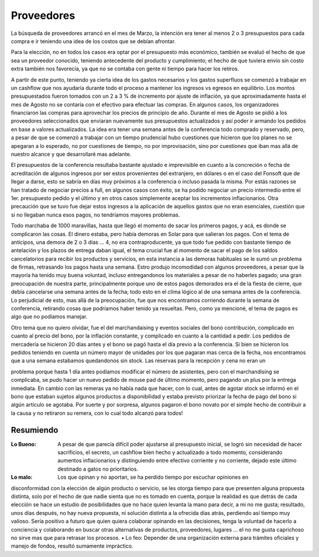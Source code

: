 ===========
Proveedores
===========

La búsqueda de proveedores arrancó en el mes de Marzo, la intención era tener al
menos 2 o 3 presupuestos para cada compra e ir teniendo una idea de los costos
que se debían afrontar.

Para la elección, no en todos los casos era optar por el presupuesto más
económico, también se evaluó el hecho de que sea un proveedor conocido,
teniendo antecedente del producto y cumplimiento;
el hecho de que tuviera envío sin costo extra también nos favorecía, ya que no
se contaba con gente ni tiempo para hacer los retiros.

A partir de este punto, teniendo ya cierta idea de los gastos necesarios y los gastos
superfluos se comenzó a trabajar en un cashflow que nos ayudaría durante todo el proceso a
mantener los ingresos vs egresos en equilibrio. Los montos presupuestados fueron tomados con
un 2 a 3 % de incremento por ajuste de inflación, ya que aproximadamente hasta el mes de
Agosto no se contaría con el efectivo para efectuar las compras. En algunos casos, los
organizadores financiaron las compras para aprovechar los precios de principio de año.
Durante el mes de Agosto se pidió a los proveedores seleccionados que enviaran
nuevamente sus presupuestos actualizados y así poder ir armando los pedidos en base a valores
actualizados.
La idea era tener una semana antes de la conferencia todo comprado y reservado, pero,
a pesar de que se comenzó a trabajar con un tiempo prudencial hubo cuestiones que hicieron
que los planes no se apegaran a lo esperado, no por cuestiones de tiempo, no por improvisación,
sino por cuestiones que iban mas allá de nuestro alcance y que desarrollaré mas adelante.

El presupuestos de la conferencia resultaba bastante ajustado e imprevisible en cuanto a
la concreción o fecha de acreditación de algunos ingresos por ser estos provenientes del
extranjero, en dólares o en el caso del Fonsoft que de llegar a darse, esto se sabría en días muy
próximos a la conferencia o incluso pasada la misma. Por estás razones se han tratado de
negociar precios a full, en algunos casos con éxito, se ha podido negociar un precio intermedio
entre el 1er. presupuesto pedido y el último y en otros casos simplemente aceptar los
incrementos inflacionarios. Otra precaución que se tuvo fue dejar estos ingresos a la aplicación
de aquellos gastos que no eran esenciales, cuestión que si no llegaban nunca esos pagos, no
tendríamos mayores problemas.

Todo marchaba de 1000 maravillas, hasta que llegó el momento de sacar los primeros
pagos, y acá, es donde se complicaron las cosas. El dinero estaba, pero había demoras en Solar
para que salieran los pagos. Con el tema de anticipos, una demora de 2 o 3 días ... 4, no era
contraproducente, ya que todo fue pedido con bastante tiempo de antelación y los plazos de
entrega daban igual, el tema crucial fue al momento de sacar el pago de los saldos cancelatorios
para recibir los productos y servicios, en esta instancia a las demoras habituales se le sumó un
problema de firmas, retrasando los pagos hasta una semana. Estro produjo incomodidad con
algunos proveedores, a pesar que la mayoría ha tenido muy buena voluntad, incluso
entregandonos los materiales a pesar de no haberles pagado; una gran preocupación de nuestra
parte, principalmente porque uno de estos pagos demorados era el de la fiesta de cierre, que
debía cancelarse una semana antes de la fecha; todo esto en el clima lógico al de una semana
antes de la conferencia.
Lo perjudicial de esto, mas allá de la preocupación, fue que nos encontramos corriendo
durante la semana de conferencia, retirando cosas que podríamos haber tenido ya resueltas.
Pero, como ya mencioné, el tema de pagos es algo que no podíamos manejar.

Otro tema que no quiero olvidar, fue el del marchandaising y eventos sociales del bono
contribución, complicado en cuanto al precio del bono, por la inflación constante, y complicado
en cuanto a la cantidad a pedir. Los pedidos de mercadería se hicieron 20 días antes y el bono se
pagó hasta el día previo a la conferencia. Si bien se hicieron los pedidos teniendo en cuenta un
número mayor de unidades por los que pagaran mas cerca de la fecha, nos encontramos que a
una semana estabamos quedandonos sin stock. Las reservas para la recepción y cena no eran un

problema porque hasta 1 día antes podíamos modificar el número de asistentes, pero con el
marchandising se complicaba, se pudo hacer un nuevo pedido de mouse pad de último
momento, pero pagando un plus por la entrega inmediata. En cambio con las remeras ya no
había nada que hacer, con lo cual, antes de agotar stock se informó en el bono que estaban
sujetos algunos productos a disponibilidad y estaba previsto priorizar la fecha de pago del bono
si algún artículo se agotaba. Por suerte y por sorpresa, algunos pagaron el bono novato por el
simple hecho de contribuir a la causa y no retiraron su remera, con lo cual todo alcanzó para
todos!


Resumiendo
----------

:Lo Bueno: A pesar de que parecía difícil poder ajustarse al presupuesto
           inicial, se logró sin necesidad de hacer sacrificios, el secreto, un
           cashflow bien hecho y actualizado a todo momento, considerando
           aumentos inflacionarios y distinguiendo entre efectivo corriente y
           no corriente, dejado este último destinado a gatos no prioritarios.

:Lo malo: Los que opinan y no aportan, se ha perdido tiempo por escuchar opiniones en
disconformidad con la elección de algún producto o servicio, se les otorga tiempo para
que presenten alguna propuesta distinta, solo por el hecho de que nadie sienta que no es
tomado en cuenta, porque la realidad es que detrás de cada elección se hace un estudio de
posibilidades que no hace quien levanta la mano para decir, a mi no me gusta; resultado,
unos días después, no hay nueva propuesta, ni solución distinta a la ofrecida días atrás,
perdiendo así tiempo muy valioso.
Sería positivo a futuro que quien quiera colaborar opinando en las decisiones, tenga la
voluntad de hacerlo a conciencia y colaborando en buscar otras alternativas de productos,
proveedores, lugares ... el no me gusta caprichoso no sirve mas que para retrasar los
procesos.
• Lo feo: Depender de una organización externa para trámites oficiales y manejo de fondos,
resultó sumamente impráctico.
